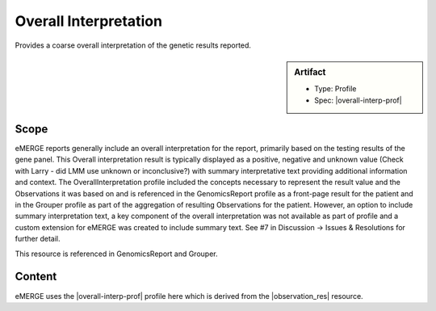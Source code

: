 .. _overall_interpretation:

Overall Interpretation
======================

Provides a coarse overall interpretation of the genetic results reported.

.. sidebar:: Artifact

    * Type: Profile
    * Spec: |overall-interp-prof|

Scope
^^^^^

eMERGE reports generally include an overall interpretation for the report, primarily based on the testing results of the gene panel. This Overall interpretation result is typically displayed as a positive, negative and unknown value (Check with Larry - did LMM use unknown or inconclusive?) with summary interpretative text providing additional information and context.  The OverallInterpretation profile included the concepts necessary to represent the result value and the Observations it was based on and is referenced in the GenomicsReport profile as a front-page result for the patient and in the Grouper profile as part of the aggregation of resulting Observations for the patient. However, an option to include summary interpretation text, a key component of the overall interpretation was not available as part of profile and a custom extension for eMERGE was created to include summary text. See #7 in Discussion -> Issues & Resolutions for further detail.

This resource is referenced in GenomicsReport and Grouper.

Content
^^^^^^^
eMERGE uses the |overall-interp-prof| profile here which is derived from the |observation_res| resource.

.. excel-table::
   :file: ../_files/emerge-fhir-resources-definitions.xlsx
   :transforms: ../_files/transformation-mappings.json
   :sheet: OverallInterpretation
   :overflow: false
   :row_header: false
   :col_header: false
   :colwidths: [20, 20, 20, 70, 50, 130, 375]
   :selection: A1:G29
